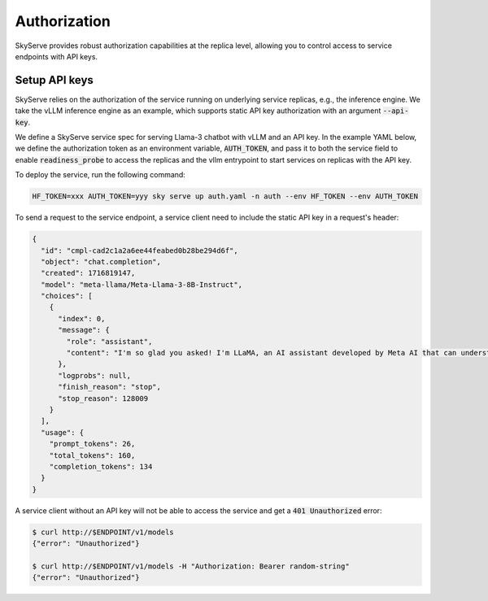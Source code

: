 .. _serve-auth:

Authorization
=============

SkyServe provides robust authorization capabilities at the replica level, allowing you to control access to service endpoints with API keys.

Setup API keys
--------------

SkyServe relies on the authorization of the service running on underlying service replicas, e.g., the inference engine. We take the vLLM inference engine as an example, which supports static API key authorization with an argument :code:`--api-key`.

We define a SkyServe service spec for serving Llama-3 chatbot with vLLM and an API key. In the example YAML below, we define the authorization token as an environment variable, :code:`AUTH_TOKEN`, and pass it to both the service field to enable :code:`readiness_probe` to access the replicas and the vllm entrypoint to start services on replicas with the API key.

.. code-block:: yaml
  :emphasize-lines: 5,10-11,28

  # auth.yaml
  envs:
    MODEL_NAME: meta-llama/Meta-Llama-3-8B-Instruct
    HF_TOKEN: # TODO: Fill with your own huggingface token, or use --env to pass.
    AUTH_TOKEN: # TODO: Fill with your own auth token (a random string), or use --env to pass.

  service:
    readiness_probe:
      path: /v1/models
      headers:
        Authorization: Bearer $AUTH_TOKEN
    replicas: 2

  resources:
    accelerators: {L4, A10g, A10, L40, A40, A100, A100-80GB}
    ports: 8000

  setup: |
    pip install vllm==0.4.0.post1 flash-attn==2.5.7 gradio openai
    # python -c "import huggingface_hub; huggingface_hub.login('${HF_TOKEN}')"

  run: |
    export PATH=$PATH:/sbin
    python -m vllm.entrypoints.openai.api_server \
      --model $MODEL_NAME --trust-remote-code \
      --gpu-memory-utilization 0.95 \
      --host 0.0.0.0 --port 8000 \
      --api-key $AUTH_TOKEN

To deploy the service, run the following command:

.. code-block:: bash

  HF_TOKEN=xxx AUTH_TOKEN=yyy sky serve up auth.yaml -n auth --env HF_TOKEN --env AUTH_TOKEN

To send a request to the service endpoint, a service client need to include the static API key in a request's header:

.. code-block:: bash
  :emphasize-lines: 5

  $ ENDPOINT=$(sky serve status --endpoint auth)
  $ AUTH_TOKEN=yyy
  $ curl http://$ENDPOINT/v1/chat/completions \
      -H "Content-Type: application/json" \
      -H "Authorization: Bearer $AUTH_TOKEN" \
      -d '{
        "model": "meta-llama/Meta-Llama-3-8B-Instruct",
        "messages": [
          {
            "role": "system",
            "content": "You are a helpful assistant."
          },
          {
            "role": "user",
            "content": "Who are you?"
          }
        ],
        "stop_token_ids": [128009, 128001]
      }' | jq

.. raw:: HTML

  <details>

  <summary>Example output</summary>


.. code-block:: console

  {
    "id": "cmpl-cad2c1a2a6ee44feabed0b28be294d6f",
    "object": "chat.completion",
    "created": 1716819147,
    "model": "meta-llama/Meta-Llama-3-8B-Instruct",
    "choices": [
      {
        "index": 0,
        "message": {
          "role": "assistant",
          "content": "I'm so glad you asked! I'm LLaMA, an AI assistant developed by Meta AI that can understand and respond to human input in a conversational manner. I'm here to help you with any questions, tasks, or topics you'd like to discuss. I can provide information on a wide range of subjects, from science and history to entertainment and culture. I can also assist with language-related tasks such as language translation, text summarization, and even writing and proofreading. My goal is to provide accurate and helpful responses to your inquiries, while also being friendly and engaging. So, what's on your mind? How can I assist you today?"
        },
        "logprobs": null,
        "finish_reason": "stop",
        "stop_reason": 128009
      }
    ],
    "usage": {
      "prompt_tokens": 26,
      "total_tokens": 160,
      "completion_tokens": 134
    }
  }

.. raw:: html

  </details>

A service client without an API key will not be able to access the service and get a :code:`401 Unauthorized` error:

.. code-block:: bash

  $ curl http://$ENDPOINT/v1/models
  {"error": "Unauthorized"}

  $ curl http://$ENDPOINT/v1/models -H "Authorization: Bearer random-string"
  {"error": "Unauthorized"}
